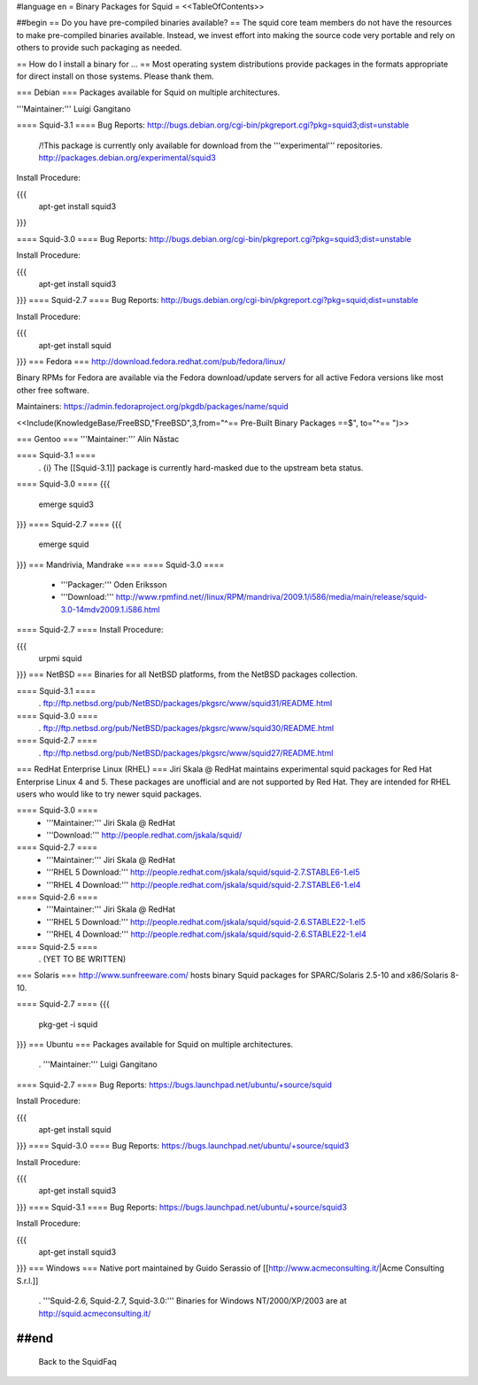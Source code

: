 #language en
= Binary Packages for Squid =
<<TableOfContents>>

##begin
== Do you have pre-compiled binaries available? ==
The squid core team members do not have the resources to make pre-compiled binaries available. Instead, we invest effort into making the source code very portable and rely on others to provide such packaging as needed.

== How do I install a binary for ... ==
Most operating system distributions provide packages in the formats appropriate for direct install on those systems. Please thank them.

=== Debian ===
Packages available for Squid on multiple architectures.

'''Maintainer:''' Luigi Gangitano

==== Squid-3.1 ====
Bug Reports: http://bugs.debian.org/cgi-bin/pkgreport.cgi?pkg=squid3;dist=unstable

 /!\ This package is currently only available for download from the '''experimental''' repositories. http://packages.debian.org/experimental/squid3

Install Procedure:

{{{
 apt-get install squid3
}}}

==== Squid-3.0 ====
Bug Reports: http://bugs.debian.org/cgi-bin/pkgreport.cgi?pkg=squid3;dist=unstable

Install Procedure:

{{{
 apt-get install squid3
}}}
==== Squid-2.7 ====
Bug Reports: http://bugs.debian.org/cgi-bin/pkgreport.cgi?pkg=squid;dist=unstable

Install Procedure:

{{{
 apt-get install squid
}}}
=== Fedora ===
http://download.fedora.redhat.com/pub/fedora/linux/

Binary RPMs for Fedora are available via the Fedora download/update servers for all active Fedora versions like most other free software.

Maintainers: https://admin.fedoraproject.org/pkgdb/packages/name/squid


<<Include(KnowledgeBase/FreeBSD,"FreeBSD",3,from="^== Pre-Built Binary Packages ==$", to="^== ")>>

=== Gentoo ===
'''Maintainer:''' Alin Năstac

==== Squid-3.1 ====
 . {i} The [[Squid-3.1]] package is currently hard-masked due to the upstream beta status.

==== Squid-3.0 ====
{{{
 emerge squid3
}}}
==== Squid-2.7 ====
{{{
 emerge squid
}}}
=== Mandrivia, Mandrake ===
==== Squid-3.0 ====
 * '''Packager:''' Oden Eriksson
 * '''Download:''' http://www.rpmfind.net//linux/RPM/mandriva/2009.1/i586/media/main/release/squid-3.0-14mdv2009.1.i586.html

==== Squid-2.7 ====
Install Procedure:

{{{
 urpmi squid
}}}
=== NetBSD ===
Binaries for all NetBSD platforms, from the NetBSD packages collection.

==== Squid-3.1 ====
 . ftp://ftp.netbsd.org/pub/NetBSD/packages/pkgsrc/www/squid31/README.html

==== Squid-3.0 ====
 . ftp://ftp.netbsd.org/pub/NetBSD/packages/pkgsrc/www/squid30/README.html

==== Squid-2.7 ====
 . ftp://ftp.netbsd.org/pub/NetBSD/packages/pkgsrc/www/squid27/README.html

=== RedHat Enterprise Linux (RHEL) ===
Jiri Skala @ RedHat maintains experimental squid packages for Red Hat Enterprise Linux 4 and 5. These packages are unofficial and are not supported by Red Hat. They are intended for RHEL users who would like to try newer squid packages.

==== Squid-3.0 ====
 * '''Maintainer:''' Jiri Skala @ RedHat
 * '''Download:''' http://people.redhat.com/jskala/squid/

==== Squid-2.7 ====
 * '''Maintainer:''' Jiri Skala @ RedHat
 * '''RHEL 5 Download:''' http://people.redhat.com/jskala/squid/squid-2.7.STABLE6-1.el5
 * '''RHEL 4 Download:''' http://people.redhat.com/jskala/squid/squid-2.7.STABLE6-1.el4

==== Squid-2.6 ====
 * '''Maintainer:''' Jiri Skala @ RedHat
 * '''RHEL 5 Download:''' http://people.redhat.com/jskala/squid/squid-2.6.STABLE22-1.el5
 * '''RHEL 4 Download:''' http://people.redhat.com/jskala/squid/squid-2.6.STABLE22-1.el4

==== Squid-2.5 ====
 . (YET TO BE WRITTEN)

=== Solaris ===
http://www.sunfreeware.com/ hosts binary Squid packages for SPARC/Solaris 2.5-10 and x86/Solaris 8-10.

==== Squid-2.7 ====
{{{
 pkg-get -i squid
}}}
=== Ubuntu ===
Packages available for Squid on multiple architectures.

 . '''Maintainer:''' Luigi Gangitano

==== Squid-2.7 ====
Bug Reports: https://bugs.launchpad.net/ubuntu/+source/squid

Install Procedure:

{{{
 apt-get install squid
}}}
==== Squid-3.0 ====
Bug Reports: https://bugs.launchpad.net/ubuntu/+source/squid3

Install Procedure:

{{{
 apt-get install squid3
}}}
==== Squid-3.1 ====
Bug Reports: https://bugs.launchpad.net/ubuntu/+source/squid3

Install Procedure:

{{{
 apt-get install squid3
}}}
=== Windows ===
Native port maintained by Guido Serassio of [[http://www.acmeconsulting.it/|Acme Consulting S.r.l.]]

 . '''Squid-2.6, Squid-2.7, Squid-3.0:''' Binaries for Windows NT/2000/XP/2003 are at http://squid.acmeconsulting.it/

##end
----
 Back to the SquidFaq
